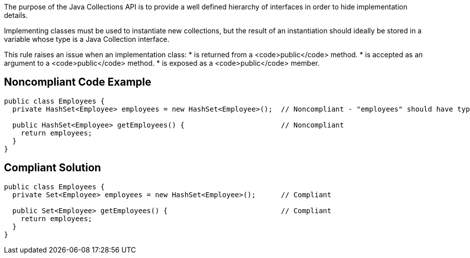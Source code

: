 The purpose of the Java Collections API is to provide a well defined hierarchy of interfaces in order to hide implementation details.

Implementing classes must be used to instantiate new collections, but the result of an instantiation should ideally be stored in a variable whose type is a Java Collection interface.

This rule raises an issue when an implementation class:
* is returned from a <code>public</code> method.
* is accepted as an argument to a <code>public</code> method.
* is exposed as a <code>public</code> member.


== Noncompliant Code Example

----
public class Employees {
  private HashSet<Employee> employees = new HashSet<Employee>();  // Noncompliant - "employees" should have type "Set" rather than "HashSet"

  public HashSet<Employee> getEmployees() {                       // Noncompliant
    return employees;
  }
}
----


== Compliant Solution

----
public class Employees {
  private Set<Employee> employees = new HashSet<Employee>();      // Compliant

  public Set<Employee> getEmployees() {                           // Compliant
    return employees;
  }
}
----


